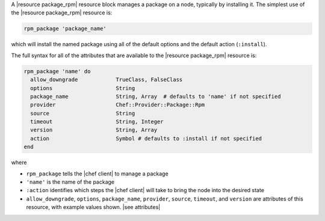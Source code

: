 .. The contents of this file are included in multiple topics.
.. This file should not be changed in a way that hinders its ability to appear in multiple documentation sets.


A |resource package_rpm| resource block manages a package on a node, typically by installing it. The simplest use of the |resource package_rpm| resource is:

.. code-block:: ruby

   rpm_package 'package_name'

which will install the named package using all of the default options and the default action (``:install``).

The full syntax for all of the attributes that are available to the |resource package_rpm| resource is:

.. code-block:: ruby

   rpm_package 'name' do
     allow_downgrade            TrueClass, FalseClass
     options                    String
     package_name               String, Array  # defaults to 'name' if not specified
     provider                   Chef::Provider::Package::Rpm
     source                     String
     timeout                    String, Integer
     version                    String, Array
     action                     Symbol # defaults to :install if not specified
   end

where 

* ``rpm_package`` tells the |chef client| to manage a package
* ``'name'`` is the name of the package
* ``:action`` identifies which steps the |chef client| will take to bring the node into the desired state
* ``allow_downgrade``, ``options``, ``package_name``, ``provider``, ``source``, ``timeout``, and ``version`` are attributes of this resource, with example values shown. |see attributes|
